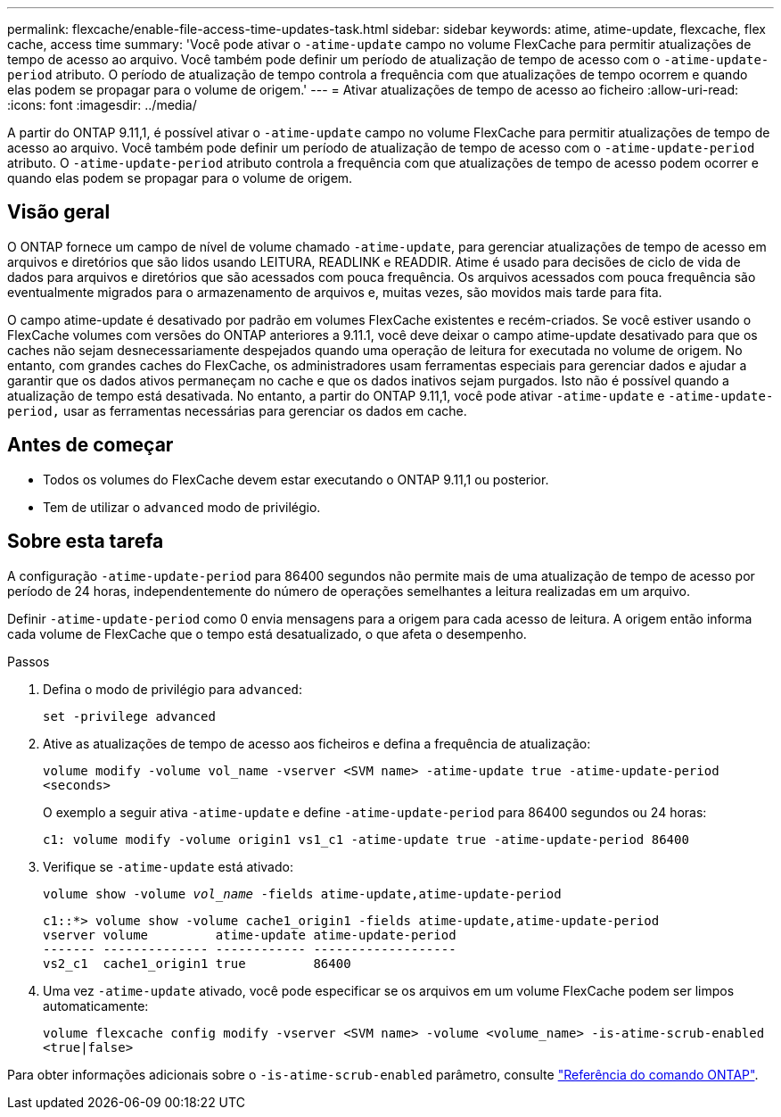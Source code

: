 ---
permalink: flexcache/enable-file-access-time-updates-task.html 
sidebar: sidebar 
keywords: atime, atime-update, flexcache, flex cache, access time 
summary: 'Você pode ativar o `-atime-update` campo no volume FlexCache para permitir atualizações de tempo de acesso ao arquivo. Você também pode definir um período de atualização de tempo de acesso com o `-atime-update-period` atributo. O período de atualização de tempo controla a frequência com que atualizações de tempo ocorrem e quando elas podem se propagar para o volume de origem.' 
---
= Ativar atualizações de tempo de acesso ao ficheiro
:allow-uri-read: 
:icons: font
:imagesdir: ../media/


[role="lead"]
A partir do ONTAP 9.11,1, é possível ativar o `-atime-update` campo no volume FlexCache para permitir atualizações de tempo de acesso ao arquivo. Você também pode definir um período de atualização de tempo de acesso com o `-atime-update-period` atributo. O `-atime-update-period` atributo controla a frequência com que atualizações de tempo de acesso podem ocorrer e quando elas podem se propagar para o volume de origem.



== Visão geral

O ONTAP fornece um campo de nível de volume chamado `-atime-update`, para gerenciar atualizações de tempo de acesso em arquivos e diretórios que são lidos usando LEITURA, READLINK e READDIR. Atime é usado para decisões de ciclo de vida de dados para arquivos e diretórios que são acessados com pouca frequência. Os arquivos acessados com pouca frequência são eventualmente migrados para o armazenamento de arquivos e, muitas vezes, são movidos mais tarde para fita.

O campo atime-update é desativado por padrão em volumes FlexCache existentes e recém-criados. Se você estiver usando o FlexCache volumes com versões do ONTAP anteriores a 9.11.1, você deve deixar o campo atime-update desativado para que os caches não sejam desnecessariamente despejados quando uma operação de leitura for executada no volume de origem. No entanto, com grandes caches do FlexCache, os administradores usam ferramentas especiais para gerenciar dados e ajudar a garantir que os dados ativos permaneçam no cache e que os dados inativos sejam purgados. Isto não é possível quando a atualização de tempo está desativada. No entanto, a partir do ONTAP 9.11,1, você pode ativar `-atime-update` e `-atime-update-period,` usar as ferramentas necessárias para gerenciar os dados em cache.



== Antes de começar

* Todos os volumes do FlexCache devem estar executando o ONTAP 9.11,1 ou posterior.
* Tem de utilizar o `advanced` modo de privilégio.




== Sobre esta tarefa

A configuração `-atime-update-period` para 86400 segundos não permite mais de uma atualização de tempo de acesso por período de 24 horas, independentemente do número de operações semelhantes a leitura realizadas em um arquivo.

Definir `-atime-update-period` como 0 envia mensagens para a origem para cada acesso de leitura. A origem então informa cada volume de FlexCache que o tempo está desatualizado, o que afeta o desempenho.

.Passos
. Defina o modo de privilégio para `advanced`:
+
`set -privilege advanced`

. Ative as atualizações de tempo de acesso aos ficheiros e defina a frequência de atualização:
+
`volume modify -volume vol_name -vserver <SVM name> -atime-update true -atime-update-period <seconds>`

+
O exemplo a seguir ativa `-atime-update` e define `-atime-update-period` para 86400 segundos ou 24 horas:

+
[listing]
----
c1: volume modify -volume origin1 vs1_c1 -atime-update true -atime-update-period 86400
----
. Verifique se `-atime-update` está ativado:
+
`volume show -volume _vol_name_ -fields atime-update,atime-update-period`

+
[listing]
----
c1::*> volume show -volume cache1_origin1 -fields atime-update,atime-update-period
vserver volume         atime-update atime-update-period
------- -------------- ------------ -------------------
vs2_c1  cache1_origin1 true         86400
----
. Uma vez `-atime-update` ativado, você pode especificar se os arquivos em um volume FlexCache podem ser limpos automaticamente:
+
`volume flexcache config modify -vserver <SVM name> -volume <volume_name> -is-atime-scrub-enabled <true|false>`



Para obter informações adicionais sobre o `-is-atime-scrub-enabled` parâmetro, consulte link:https://docs.netapp.com/us-en/ontap-cli/volume-flexcache-config-modify.html#parameters["Referência do comando ONTAP"^].
